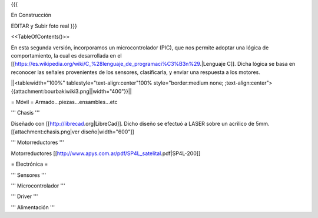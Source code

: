 {{{

En Construcción 


EDITAR y Subir foto real
}}}

<<TableOfContents()>>

En esta segunda versión, incorporamos un microcontrolador (PIC), que nos permite adoptar una lógica de comportamiento, la cual es desarrollada en el [[https://es.wikipedia.org/wiki/C_%28lenguaje_de_programaci%C3%B3n%29.|Lenguaje C]]. Dicha lógica se basa en reconocer las señales provenientes de los sensores, clasificarla, y enviar una respuesta a los motores.



||<tablewidth="100%" tablestyle="text-align:center"100%  style="border:medium none; ;text-align:center">{{attachment:bourbakiwiki3.png||width="400"}}||

= Móvil =
Armado...piezas...ensambles...etc

''' Chasis '''

Diseñado con [[http://librecad.org|LibreCad]]. Dicho diseño se efectuó a LASER sobre un acrilico de 5mm.[[attachment:chasis.png|ver diseño|width="600"]]


''' Motorreductores '''

Motorreductores [[http://www.apys.com.ar/pdf/SP4L_satelital.pdf|SP4L-200]]


= Electrónica =

''' Sensores '''

''' Microcontrolador '''

''' Driver '''

''' Alimentación '''
